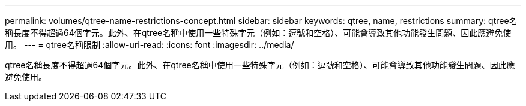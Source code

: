 ---
permalink: volumes/qtree-name-restrictions-concept.html 
sidebar: sidebar 
keywords: qtree, name, restrictions 
summary: qtree名稱長度不得超過64個字元。此外、在qtree名稱中使用一些特殊字元（例如：逗號和空格）、可能會導致其他功能發生問題、因此應避免使用。 
---
= qtree名稱限制
:allow-uri-read: 
:icons: font
:imagesdir: ../media/


[role="lead"]
qtree名稱長度不得超過64個字元。此外、在qtree名稱中使用一些特殊字元（例如：逗號和空格）、可能會導致其他功能發生問題、因此應避免使用。
